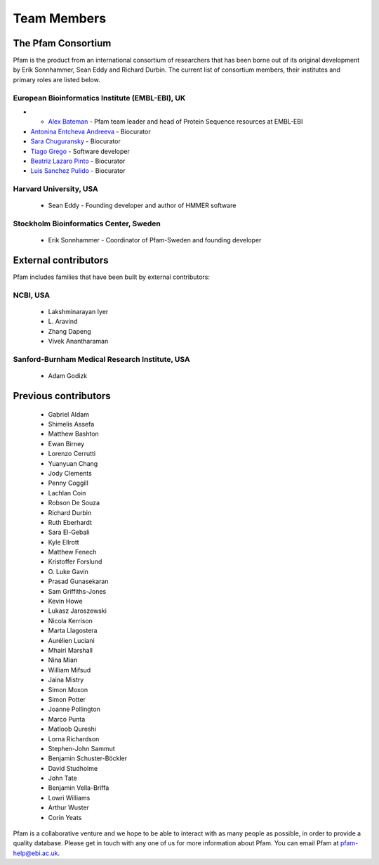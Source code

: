 .. _team-members:

************
Team Members
************

The Pfam Consortium
===================

Pfam is the product from an international consortium of researchers that has been borne out of its original development by Erik Sonnhammer, Sean Eddy and Richard Durbin. The current list of consortium members, their institutes and primary roles are listed below.

European Bioinformatics Institute (EMBL-EBI), UK
------------------------------------------------

- - `Alex Bateman <http://www.ebi.ac.uk/about/people/alex-bateman>`_ - Pfam team leader and head of Protein Sequence resources at EMBL-EBI
- `Antonina Entcheva Andreeva <https://www.ebi.ac.uk/people/person/antonina-andreeva/>`_ - Biocurator 
- `Sara Chuguransky <http://www.ebi.ac.uk/about/people/sara-chuguransky>`_ - Biocurator
- `Tiago Grego <http://www.ebi.ac.uk/about/people/tiago-grego>`_ - Software developer
- `Beatriz Lazaro Pinto <http://www.ebi.ac.uk/about/people/beatriz-lazaro-pinto>`_ - Biocurator
- `Luis Sanchez Pulido <http://www.ebi.ac.uk/about/people/luis-sanchez-pulido>`_ - Biocurator


Harvard University, USA
-----------------------

    * Sean Eddy - Founding developer and author of HMMER software

Stockholm Bioinformatics Center, Sweden
---------------------------------------

    * Erik Sonnhammer - Coordinator of Pfam-Sweden and founding developer

External contributors
=====================

Pfam includes families that have been built by external contributors:

NCBI, USA
---------

    * Lakshminarayan Iyer
    * L\. Aravind
    * Zhang Dapeng
    * Vivek Anantharaman

Sanford-Burnham Medical Research Institute, USA
-----------------------------------------------

    * Adam Godizk

Previous contributors
=====================

    * Gabriel Aldam
    * Shimelis Assefa
    * Matthew Bashton
    * Ewan Birney
    * Lorenzo Cerrutti
    * Yuanyuan Chang
    * Jody Clements
    * Penny Coggill
    * Lachlan Coin
    * Robson De Souza
    * Richard Durbin
    * Ruth Eberhardt
    * Sara El-Gebali
    * Kyle Ellrott
    * Matthew Fenech
    * Kristoffer Forslund
    * O\. Luke Gavin
    * Prasad Gunasekaran
    * Sam Griffiths-Jones
    * Kevin Howe
    * Lukasz Jaroszewski
    * Nicola Kerrison
    * Marta Llagostera
    * Aurélien Luciani
    * Mhairi Marshall
    * Nina Mian
    * William Mifsud
    * Jaina Mistry
    * Simon Moxon
    * Simon Potter
    * Joanne Pollington
    * Marco Punta
    * Matloob Qureshi
    * Lorna Richardson
    * Stephen-John Sammut
    * Benjamin Schuster-Böckler
    * David Studholme
    * John Tate
    * Benjamin Vella-Briffa
    * Lowri Williams
    * Arthur Wuster
    * Corin Yeats

Pfam is a collaborative venture and we hope to be able to interact with as many people as possible, in order to provide a quality database. Please get in touch with any one of us for more information about Pfam. You can email Pfam at pfam-help@ebi.ac.uk.

